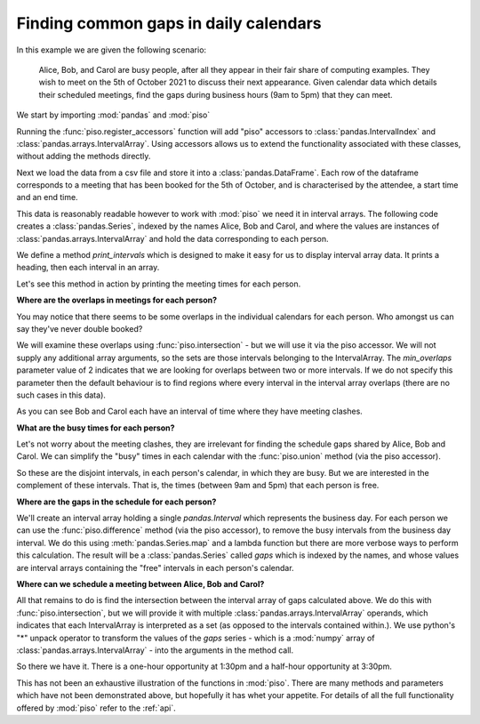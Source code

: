 .. _user_guide.calendar_example:


Finding common gaps in daily calendars
=======================================

In this example we are given the following scenario:

    Alice, Bob, and Carol are busy people, after all they appear in their fair
    share of computing examples.  They wish to meet on the 5th of October 2021
    to discuss their next appearance.  Given calendar data which details their 
    scheduled meetings, find the gaps during business hours (9am to 5pm) that
    they can meet.


We start by importing :mod:`pandas` and :mod:`piso`

.. ipython:: python

    import pandas as pd
    import piso


Running the :func:`piso.register_accessors` function will add "piso" accessors to :class:`pandas.IntervalIndex`
and :class:`pandas.arrays.IntervalArray`. Using accessors allows us to extend the functionality
associated with these classes, without adding the methods directly.

.. ipython:: python

    piso.register_accessors()


Next we load the data from a csv file and store it into a :class:`pandas.DataFrame`.
Each row of the dataframe corresponds to a meeting that has been booked for
the 5th of October, and is characterised by the attendee, a start time and an 
end time.


.. ipython:: python

    data = pd.read_csv("./data/calendar.csv", parse_dates=["start", "end"])
    data


This data is reasonably readable however to work with :mod:`piso` we need it in interval arrays.
The following code creates a :class:`pandas.Series`, indexed by the names Alice, Bob and Carol,
and where the values are instances of :class:`pandas.arrays.IntervalArray` and hold the data corresponding to each person.

.. ipython:: python

    meetings = (
        data
        .groupby("name")
        .apply(
            lambda df: pd.arrays.IntervalArray.from_arrays(
                df["start"],
                df["end"],
                closed="left",
            ),
            include_groups=False,
        )
    )
    meetings


We define a method `print_intervals` which is designed to make it easy for us to display interval array data.
It prints a heading, then each interval in an array.

.. ipython:: python

    def print_intervals(header, interval_array):
        print(header)
        print("-------------")
        for interval in interval_array:
            print(interval)
        print()

Let's see this method in action by printing the meeting times for each person.

.. ipython:: python

    for person in ("Alice", "Bob", "Carol"):
        print_intervals(person, meetings[person])


**Where are the overlaps in meetings for each person?**

You may notice that there seems to be some overlaps in the individual calendars for each person.  Who amongst us can say they've never double booked?

We will examine these overlaps using :func:`piso.intersection` - but we will use it via the piso accessor.  We will not supply any additional array arguments, so the sets are those intervals belonging to the IntervalArray. The *min_overlaps* parameter value of 2 indicates that we are looking for overlaps between two or more intervals.  If we do not specify this parameter then the default behaviour is to find regions where every interval in the interval array overlaps (there are no such cases in this data).

.. ipython:: python

    print("******** Individual Meeting Clashes ********\n")

    for person in ("Alice", "Bob", "Carol"):
        print_intervals(
            person,
            meetings[person].piso.intersection(min_overlaps=2),
        )


As you can see Bob and Carol each have an interval of time where they have meeting clashes.


**What are the busy times for each person?**

Let's not worry about the meeting clashes, they are irrelevant for finding the schedule gaps shared by Alice, Bob and Carol.
We can simplify the "busy" times in each calendar with the :func:`piso.union` method (via the piso accessor).

.. ipython:: python

    print("*************** Busy periods ***************\n")

    for person in ("Alice", "Bob", "Carol"):
        print_intervals(
            person,
            meetings[person].piso.union(),
        )

So these are the disjoint intervals, in each person's calendar, in which they are busy.  But we are interested in the complement of these intervals.  That is, the times (between 9am and 5pm) that each person is free.


**Where are the gaps in the schedule for each person?**

We'll create an interval array holding a single `pandas.Interval` which represents the business day.  For each person we can use the :func:`piso.difference` method (via the piso accessor), to remove the busy intervals from the business day interval.  We do this using :meth:`pandas.Series.map` and a lambda function but there are more verbose ways to perform this calculation.  The result will be a :class:`pandas.Series` called *gaps* which is indexed by the names, and whose values are interval arrays containing the "free" intervals in each person's calendar.

.. ipython:: python

    business_day = pd.arrays.IntervalArray.from_breaks(
        [pd.Timestamp("2021-10-5 9:00"), pd.Timestamp("2021-10-5 17:00")],
        closed="left",
    )
    gaps = meetings.map(lambda ia: business_day.piso.difference(ia))

    print("************* Gaps in schedule *************\n")

    for person in ("Alice", "Bob", "Carol"):
        print_intervals(person, gaps[person])


**Where can we schedule a meeting between Alice, Bob and Carol?**

All that remains to do is find the intersection between the interval array of gaps calculated above.
We do this with :func:`piso.intersection`, but we will provide it with multiple :class:`pandas.arrays.IntervalArray` operands, which indicates that each IntervalArray is interpreted as a set (as opposed to the intervals contained within.).  We use python's "*" unpack operator to transform the values of the *gaps* series - which is a :mod:`numpy` array of :class:`pandas.arrays.IntervalArray` - into the arguments in the method call.

.. ipython:: python

    print_intervals(
        "Potential meetings times",
        piso.intersection(*gaps.values)
    )

So there we have it.  There is a one-hour opportunity at 1:30pm and a half-hour opportunity at 3:30pm.  

This has not been an exhaustive illustration of the functions in :mod:`piso`.  There are many methods and parameters which have not been demonstrated above, but hopefully it has whet your appetite.  For details of all the full functionality offered by :mod:`piso` refer to the :ref:`api`.